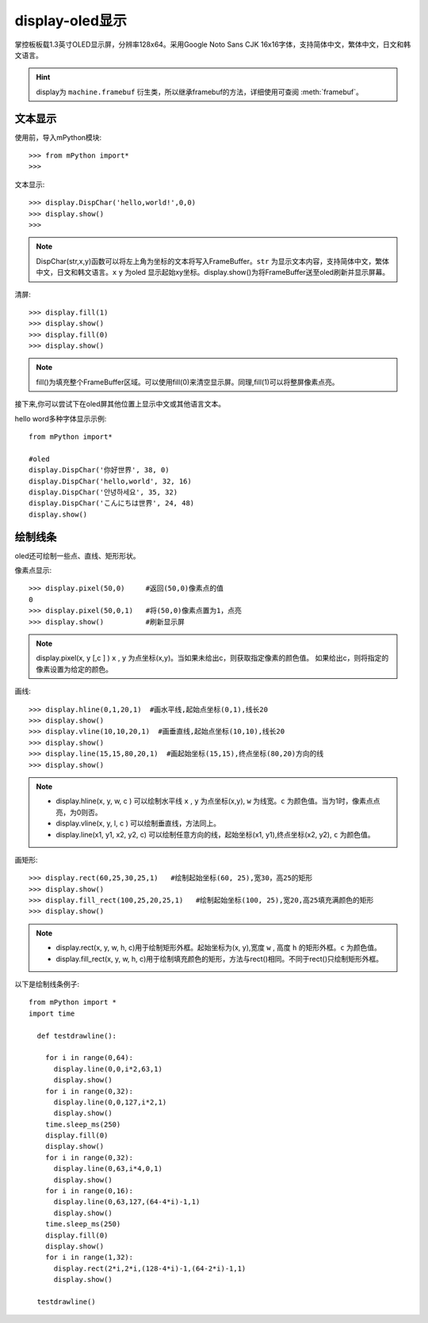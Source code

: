 display-oled显示
======================================

掌控板板载1.3英寸OLED显示屏，分辨率128x64。采用Google Noto Sans CJK 16x16字体，支持简体中文，繁体中文，日文和韩文语言。


.. Hint::

  display为 ``machine.framebuf`` 衍生类，所以继承framebuf的方法，详细使用可查阅  :meth:`framebuf`。


文本显示
-------

使用前，导入mPython模块::

  >>> from mPython import*
  >>> 


文本显示::

  >>> display.DispChar('hello,world!',0,0)
  >>> display.show()
  >>>

.. Note::

  DispChar(str,x,y)函数可以将左上角为坐标的文本将写入FrameBuffer。``str`` 为显示文本内容，支持简体中文，繁体中文，日文和韩文语言。``x`` ``y`` 为oled
  显示起始xy坐标。display.show()为将FrameBuffer送至oled刷新并显示屏幕。

清屏::

   >>> display.fill(1)  
   >>> display.show()
   >>> display.fill(0)
   >>> display.show()

.. Note::

  fill()为填充整个FrameBuffer区域。可以使用fill(0)来清空显示屏。同理,fill(1)可以将整屏像素点亮。


接下来,你可以尝试下在oled屏其他位置上显示中文或其他语言文本。

hello word多种字体显示示例::

  from mPython import*

  #oled
  display.DispChar('你好世界', 38, 0)
  display.DispChar('hello,world', 32, 16)
  display.DispChar('안녕하세요', 35, 32)
  display.DispChar('こんにちは世界', 24, 48)
  display.show()


绘制线条
-------

oled还可绘制一些点、直线、矩形形状。

像素点显示::

  >>> display.pixel(50,0)     #返回(50,0)像素点的值
  0                          
  >>> display.pixel(50,0,1)   #将(50,0)像素点置为1，点亮
  >>> display.show()          #刷新显示屏

.. Note::

  display.pixel(x, y [,c ] )  ``x`` , ``y`` 为点坐标(x,y)。当如果未给出c，则获取指定像素的颜色值。
  如果给出c，则将指定的像素设置为给定的颜色。


画线::

  >>> display.hline(0,1,20,1)  #画水平线,起始点坐标(0,1),线长20
  >>> display.show()
  >>> display.vline(10,10,20,1)  #画垂直线,起始点坐标(10,10),线长20
  >>> display.show()
  >>> display.line(15,15,80,20,1)  #画起始坐标(15,15),终点坐标(80,20)方向的线
  >>> display.show()

.. Note::

  * display.hline(x, y, w, c ) 可以绘制水平线  ``x`` , ``y`` 为点坐标(x,y), ``w`` 为线宽。``c`` 为颜色值。当为1时，像素点点亮，为0则否。
  * display.vline(x, y, l, c ) 可以绘制垂直线，方法同上。
  * display.line(x1, y1, x2, y2, c) 可以绘制任意方向的线，起始坐标(x1, y1),终点坐标(x2, y2), ``c`` 为颜色值。


画矩形::

  >>> display.rect(60,25,30,25,1)   #绘制起始坐标(60, 25),宽30，高25的矩形  
  >>> display.show()
  >>> display.fill_rect(100,25,20,25,1)   #绘制起始坐标(100, 25),宽20,高25填充满颜色的矩形  
  >>> display.show()

.. Note::

  * display.rect(x, y, w, h, c)用于绘制矩形外框。起始坐标为(x, y),宽度 ``w`` , 高度 ``h`` 的矩形外框。``c`` 为颜色值。
  * display.fill_rect(x, y, w, h, c)用于绘制填充颜色的矩形，方法与rect()相同。不同于rect()只绘制矩形外框。


以下是绘制线条例子::

  from mPython import *
  import time

    def testdrawline():
    
      for i in range(0,64):
        display.line(0,0,i*2,63,1)
        display.show()
      for i in range(0,32):
        display.line(0,0,127,i*2,1)
        display.show()
      time.sleep_ms(250)
      display.fill(0)
      display.show()
      for i in range(0,32):
        display.line(0,63,i*4,0,1)
        display.show()
      for i in range(0,16):
        display.line(0,63,127,(64-4*i)-1,1)
        display.show()
      time.sleep_ms(250)
      display.fill(0)
      display.show()
      for i in range(1,32):
        display.rect(2*i,2*i,(128-4*i)-1,(64-2*i)-1,1)
        display.show()

    testdrawline()












































